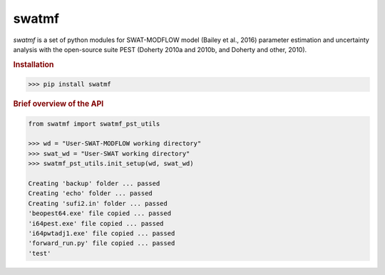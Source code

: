 swatmf
------

.. image:: https://img.shields.io/pypi/v/swatmf?color=blue
   :target: https://pypi.python.org/pypi/swatmf
   :alt: PyPI Version
.. image:: https://img.shields.io/pypi/l/swatmf
   :target: https://opensource.org/licenses/BSD-3-Clause
   :alt: PyPI - License
.. image:: https://zenodo.org/badge/304147230.svg
   :target: https://zenodo.org/badge/latestdoi/304147230

`swatmf` is a set of python modules for SWAT-MODFLOW model (Bailey et al., 2016) parameter estimation and uncertainty analysis with the open-source suite PEST (Doherty 2010a and 2010b, and Doherty and other, 2010).

.. rubric:: Installation

.. code-block:: python
   
   >>> pip install swatmf


.. rubric:: Brief overview of the API

.. code-block:: python

   from swatmf import swatmf_pst_utils

   >>> wd = "User-SWAT-MODFLOW working directory"
   >>> swat_wd = "User-SWAT working directory"
   >>> swatmf_pst_utils.init_setup(wd, swat_wd)

   Creating 'backup' folder ... passed
   Creating 'echo' folder ... passed
   Creating 'sufi2.in' folder ... passed
   'beopest64.exe' file copied ... passed
   'i64pest.exe' file copied ... passed
   'i64pwtadj1.exe' file copied ... passed
   'forward_run.py' file copied ... passed
   'test'